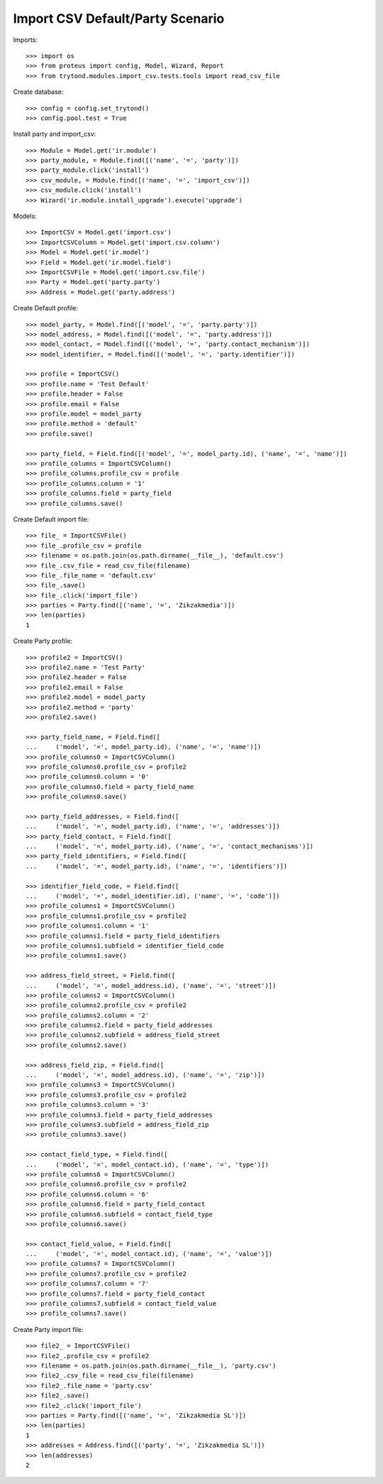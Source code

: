 =================================
Import CSV Default/Party Scenario
=================================

Imports::

    >>> import os
    >>> from proteus import config, Model, Wizard, Report
    >>> from trytond.modules.import_csv.tests.tools import read_csv_file

Create database::

    >>> config = config.set_trytond()
    >>> config.pool.test = True

Install party and import_csv::

    >>> Module = Model.get('ir.module')
    >>> party_module, = Module.find([('name', '=', 'party')])
    >>> party_module.click('install')
    >>> csv_module, = Module.find([('name', '=', 'import_csv')])
    >>> csv_module.click('install')
    >>> Wizard('ir.module.install_upgrade').execute('upgrade')

Models::

    >>> ImportCSV = Model.get('import.csv')
    >>> ImportCSVColumn = Model.get('import.csv.column')
    >>> Model = Model.get('ir.model')
    >>> Field = Model.get('ir.model.field')
    >>> ImportCSVFile = Model.get('import.csv.file')
    >>> Party = Model.get('party.party')
    >>> Address = Model.get('party.address')

Create Default profile::

    >>> model_party, = Model.find([('model', '=', 'party.party')])
    >>> model_address, = Model.find([('model', '=', 'party.address')])
    >>> model_contact, = Model.find([('model', '=', 'party.contact_mechanism')])
    >>> model_identifier, = Model.find([('model', '=', 'party.identifier')])

    >>> profile = ImportCSV()
    >>> profile.name = 'Test Default'
    >>> profile.header = False
    >>> profile.email = False
    >>> profile.model = model_party
    >>> profile.method = 'default'
    >>> profile.save()

    >>> party_field, = Field.find([('model', '=', model_party.id), ('name', '=', 'name')])
    >>> profile_columns = ImportCSVColumn()
    >>> profile_columns.profile_csv = profile
    >>> profile_columns.column = '1'
    >>> profile_columns.field = party_field
    >>> profile_columns.save()

Create Default import file::

    >>> file_ = ImportCSVFile()
    >>> file_.profile_csv = profile
    >>> filename = os.path.join(os.path.dirname(__file__), 'default.csv')
    >>> file_.csv_file = read_csv_file(filename)
    >>> file_.file_name = 'default.csv'
    >>> file_.save()
    >>> file_.click('import_file')
    >>> parties = Party.find([('name', '=', 'Zikzakmedia')])
    >>> len(parties)
    1

Create Party profile::

    >>> profile2 = ImportCSV()
    >>> profile2.name = 'Test Party'
    >>> profile2.header = False
    >>> profile2.email = False
    >>> profile2.model = model_party
    >>> profile2.method = 'party'
    >>> profile2.save()

    >>> party_field_name, = Field.find([
    ...     ('model', '=', model_party.id), ('name', '=', 'name')])
    >>> profile_columns0 = ImportCSVColumn()
    >>> profile_columns0.profile_csv = profile2
    >>> profile_columns0.column = '0'
    >>> profile_columns0.field = party_field_name
    >>> profile_columns0.save()

    >>> party_field_addresses, = Field.find([
    ...     ('model', '=', model_party.id), ('name', '=', 'addresses')])
    >>> party_field_contact, = Field.find([
    ...     ('model', '=', model_party.id), ('name', '=', 'contact_mechanisms')])
    >>> party_field_identifiers, = Field.find([
    ...     ('model', '=', model_party.id), ('name', '=', 'identifiers')])

    >>> identifier_field_code, = Field.find([
    ...     ('model', '=', model_identifier.id), ('name', '=', 'code')])
    >>> profile_columns1 = ImportCSVColumn()
    >>> profile_columns1.profile_csv = profile2
    >>> profile_columns1.column = '1'
    >>> profile_columns1.field = party_field_identifiers
    >>> profile_columns1.subfield = identifier_field_code
    >>> profile_columns1.save()

    >>> address_field_street, = Field.find([
    ...     ('model', '=', model_address.id), ('name', '=', 'street')])
    >>> profile_columns2 = ImportCSVColumn()
    >>> profile_columns2.profile_csv = profile2
    >>> profile_columns2.column = '2'
    >>> profile_columns2.field = party_field_addresses
    >>> profile_columns2.subfield = address_field_street
    >>> profile_columns2.save()

    >>> address_field_zip, = Field.find([
    ...     ('model', '=', model_address.id), ('name', '=', 'zip')])
    >>> profile_columns3 = ImportCSVColumn()
    >>> profile_columns3.profile_csv = profile2
    >>> profile_columns3.column = '3'
    >>> profile_columns3.field = party_field_addresses
    >>> profile_columns3.subfield = address_field_zip
    >>> profile_columns3.save()

    >>> contact_field_type, = Field.find([
    ...     ('model', '=', model_contact.id), ('name', '=', 'type')])
    >>> profile_columns6 = ImportCSVColumn()
    >>> profile_columns6.profile_csv = profile2
    >>> profile_columns6.column = '6'
    >>> profile_columns6.field = party_field_contact
    >>> profile_columns6.subfield = contact_field_type
    >>> profile_columns6.save()

    >>> contact_field_value, = Field.find([
    ...     ('model', '=', model_contact.id), ('name', '=', 'value')])
    >>> profile_columns7 = ImportCSVColumn()
    >>> profile_columns7.profile_csv = profile2
    >>> profile_columns7.column = '7'
    >>> profile_columns7.field = party_field_contact
    >>> profile_columns7.subfield = contact_field_value
    >>> profile_columns7.save()

Create Party import file::

    >>> file2_ = ImportCSVFile()
    >>> file2_.profile_csv = profile2
    >>> filename = os.path.join(os.path.dirname(__file__), 'party.csv')
    >>> file2_.csv_file = read_csv_file(filename)
    >>> file2_.file_name = 'party.csv'
    >>> file2_.save()
    >>> file2_.click('import_file')
    >>> parties = Party.find([('name', '=', 'Zikzakmedia SL')])
    >>> len(parties)
    1
    >>> addresses = Address.find([('party', '=', 'Zikzakmedia SL')])
    >>> len(addresses)
    2
